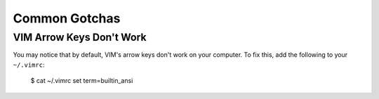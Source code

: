 
Common Gotchas
==============

VIM Arrow Keys Don't Work
-------------------------

You may notice that by default, VIM's arrow keys don't work on your computer. To fix this, add the following to your ``~/.vimrc``:

    $ cat ~/.vimrc
    set term=builtin_ansi